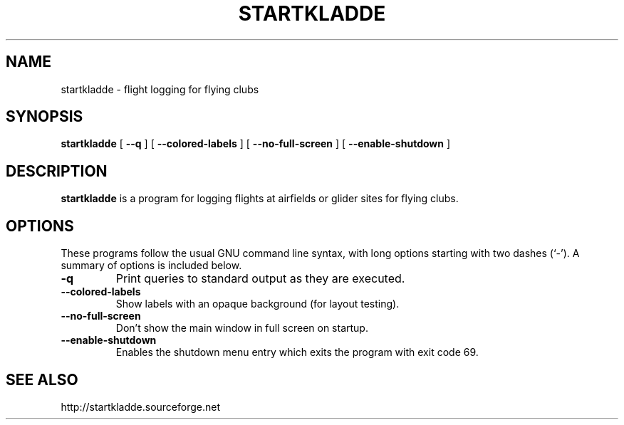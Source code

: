 .TH "STARTKLADDE" "1" "2012-06-15" "" ""

.SH NAME
startkladde \- flight logging for flying clubs
.SH SYNOPSIS

\fBstartkladde\fR [ \fB--q\fR ] [ \fB--colored-labels\fR ] [ \fB--no-full-screen\fR ] [ \fB--enable-shutdown\fR ]

.SH "DESCRIPTION"
.PP
\fBstartkladde\fR is a program for logging flights at
airfields or glider sites for flying clubs.
.SH "OPTIONS"
.PP
These programs follow the usual GNU command line syntax,
with long options starting with two dashes (`-').  A summary of
options is included below.
.TP
\fB-q \fR
Print queries to standard output as they are executed.
.TP
\fB--colored-labels \fR
Show labels with an opaque background (for layout testing).
.TP
\fB--no-full-screen \fR
Don't show the main window in full screen on startup.
.TP
\fB--enable-shutdown \fR
Enables the shutdown menu entry which exits the program with exit code 69.
.SH "SEE ALSO"
.PP
http://startkladde.sourceforge.net

